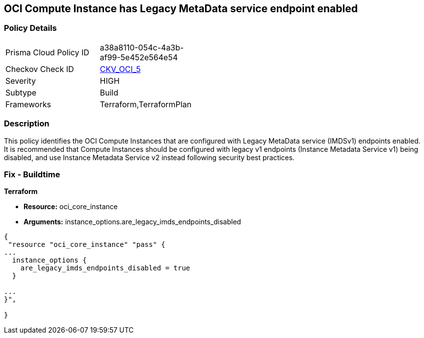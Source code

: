 == OCI Compute Instance has Legacy MetaData service endpoint enabled


=== Policy Details 

[width=45%]
[cols="1,1"]
|=== 
|Prisma Cloud Policy ID 
| a38a8110-054c-4a3b-af99-5e452e564e54

|Checkov Check ID 
| https://github.com/bridgecrewio/checkov/tree/master/checkov/terraform/checks/resource/oci/InstanceMetadataServiceEnabled.py[CKV_OCI_5]

|Severity
|HIGH

|Subtype
|Build
//, Run

|Frameworks
|Terraform,TerraformPlan

|=== 



=== Description 


This policy identifies the OCI Compute Instances that are configured with Legacy MetaData service (IMDSv1) endpoints enabled.
It is recommended that Compute Instances should be configured with legacy v1 endpoints (Instance Metadata Service v1) being disabled, and use Instance Metadata Service v2 instead following security best practices.

////
=== Fix - Runtime


* OCI Console* 



. Login to the OCI Console

. Type the resource reported in the alert into the Search box at the top of the Console.

. Click the resource reported in the alert from the Resources submenu

. In the Instance Details section, next to Instance Metadata Service, click Edit.

. For the Allowed IMDS version, select the Version 2 only option.

. Click Save Changes.
+
Note :  If you disable IMDSv1 on an instance that does not support IMDSv2, you might not be able to connect to the instance when you launch it.
+
To re enable IMDSv1: using the Console, on the Instance Details page, next to Instance Metadata Service, click Edit.
+
Select the Version 1 and version 2 option, save your changes, and then restart the instance.
+
Using the API, use the UpdateInstance operation.
+
FMI : https://docs.cloud.oracle.com/en-us/iaas/Content/Compute/Tasks/gettingmetadata.htm#upgrading-v2
////

=== Fix - Buildtime


*Terraform* 


* *Resource:* oci_core_instance
* *Arguments:* instance_options.are_legacy_imds_endpoints_disabled


[source,go]
----
{
 "resource "oci_core_instance" "pass" {
...
  instance_options {
    are_legacy_imds_endpoints_disabled = true
  }

...
}",

}
----
